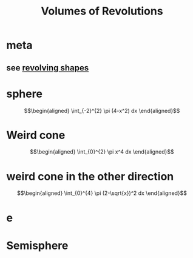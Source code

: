 #+TITLE: Volumes of Revolutions
#+begin_export latex
\setcounter{section}{-1}
#+end_export
* meta
** see [[file:KBrefRevolvingShapes.org][revolving shapes]]
* sphere

  \[\begin{aligned}
   \int_{-2}^{2} \pi (4-x^2) dx
  \end{aligned}\]
* Weird cone

  \[\begin{aligned}
   \int_{0}^{2} \pi x^4 dx
  \end{aligned}\]
* weird cone in the other direction

  \[\begin{aligned}
   \int_{0}^{4} \pi (2-\sqrt{x})^2 dx
  \end{aligned}\]
* e
* Semisphere
